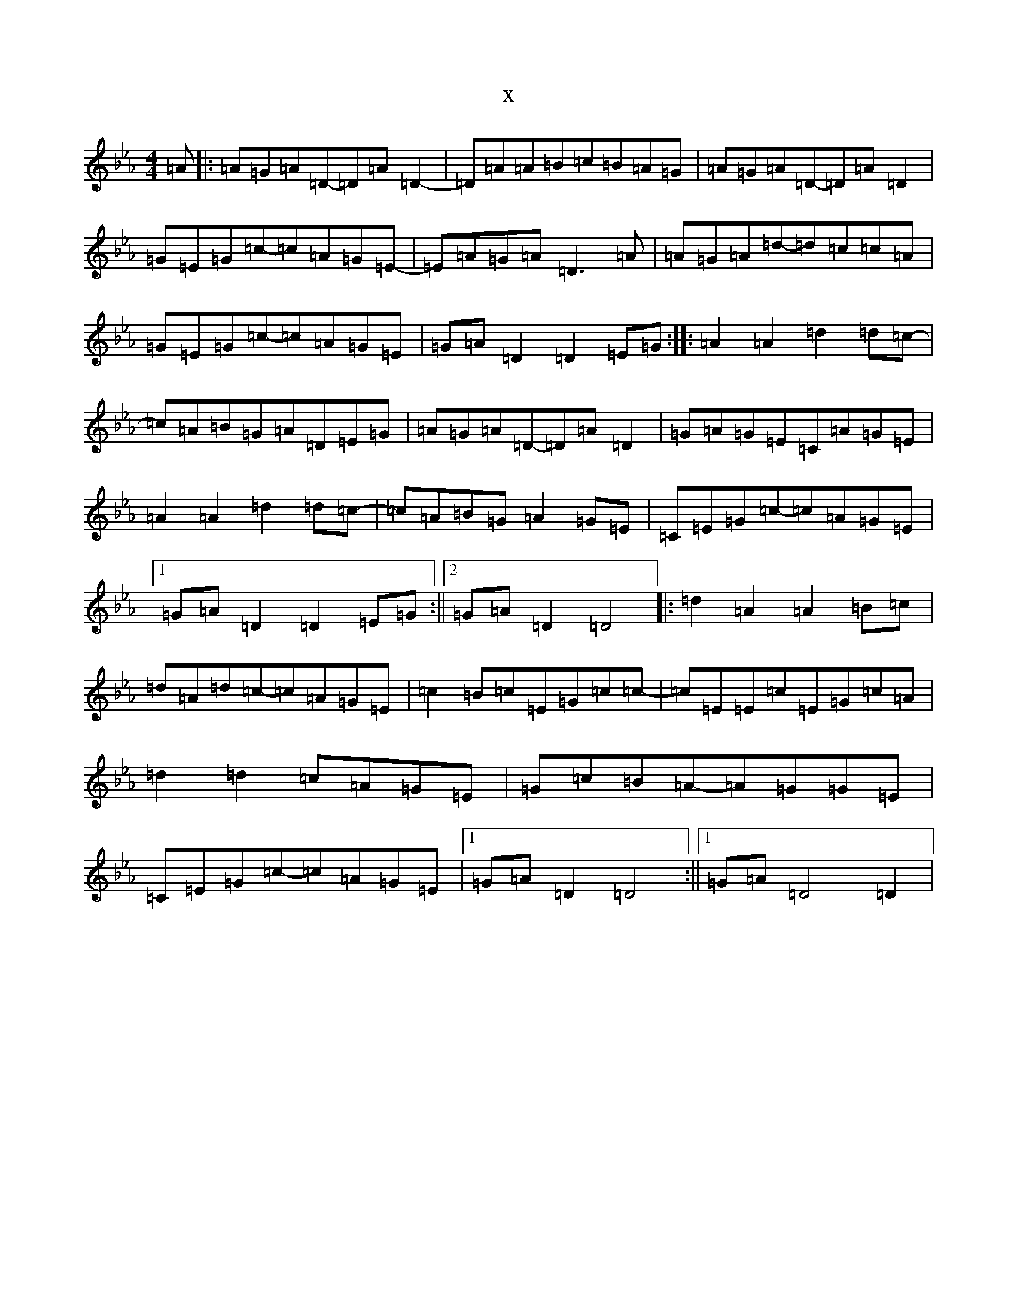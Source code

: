 X:5127
T:x
L:1/8
M:4/4
K: C minor
=A|:=A=G=A=D-=D=A=D2-|=D=A=A=B=c=B=A=G|=A=G=A=D-=D=A=D2|=G=E=G=c-=c=A=G=E-|=E=A=G=A=D3=A|=A=G=A=d-=d=c=c=A|=G=E=G=c-=c=A=G=E|=G=A=D2=D2=E=G:||:=A2=A2=d2=d=c-|=c=A=B=G=A=D=E=G|=A=G=A=D-=D=A=D2|=G=A=G=E=C=A=G=E|=A2=A2=d2=d=c-|=c=A=B=G=A2=G=E|=C=E=G=c-=c=A=G=E|1=G=A=D2=D2=E=G:||2=G=A=D2=D4|:=d2=A2=A2=B=c|=d=A=d=c-=c=A=G=E|=c2=B=c=E=G=c=c-|=c=E=E=c=E=G=c=A|=d2=d2=c=A=G=E|=G=c=B=A-=A=G=G=E|=C=E=G=c-=c=A=G=E|1=G=A=D2=D4:||1=G=A=D4=D2|